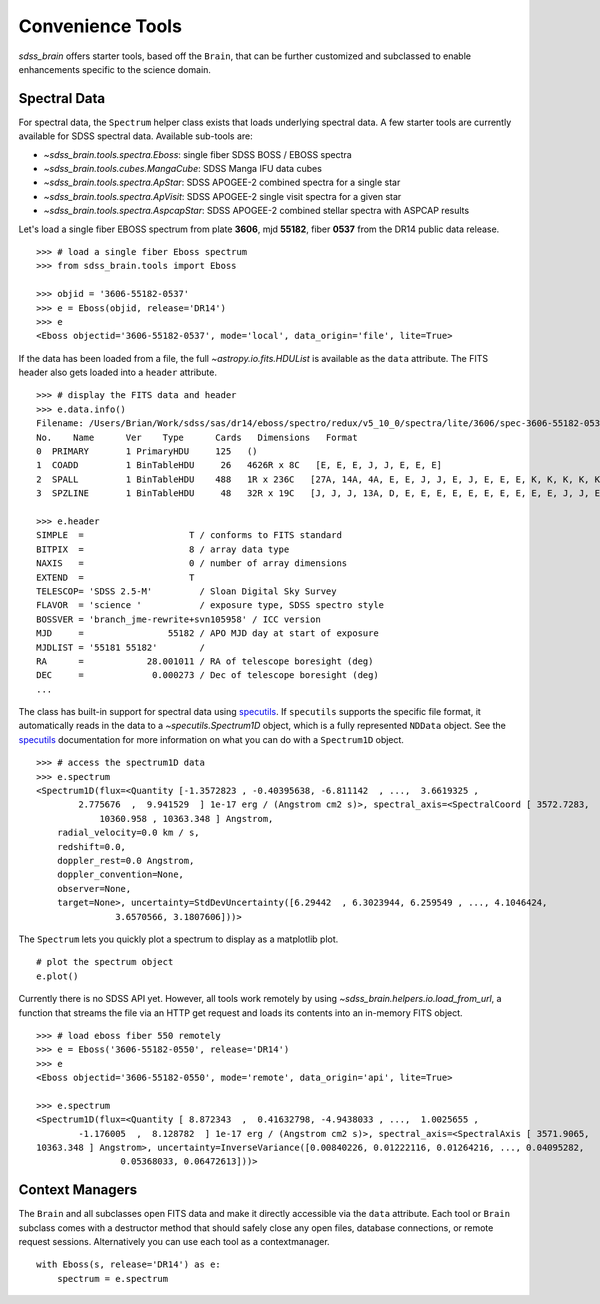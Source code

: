 
.. _tools:

Convenience Tools
-----------------

`sdss_brain` offers starter tools, based off the ``Brain``, that can be further customized and subclassed
to enable enhancements specific to the science domain.

Spectral Data
^^^^^^^^^^^^^

For spectral data, the ``Spectrum`` helper class exists that loads underlying spectral data.  A few starter
tools are currently available for SDSS spectral data.  Available sub-tools are:

- `~sdss_brain.tools.spectra.Eboss`:  single fiber SDSS BOSS / EBOSS spectra
- `~sdss_brain.tools.cubes.MangaCube`: SDSS Manga IFU data cubes
- `~sdss_brain.tools.spectra.ApStar`: SDSS APOGEE-2 combined spectra for a single star
- `~sdss_brain.tools.spectra.ApVisit`: SDSS APOGEE-2 single visit spectra for a given star
- `~sdss_brain.tools.spectra.AspcapStar`: SDSS APOGEE-2 combined stellar spectra with ASPCAP results

Let's load a single fiber EBOSS spectrum
from plate **3606**, mjd **55182**, fiber **0537** from the DR14 public data release.
::

    >>> # load a single fiber Eboss spectrum
    >>> from sdss_brain.tools import Eboss

    >>> objid = '3606-55182-0537'
    >>> e = Eboss(objid, release='DR14')
    >>> e
    <Eboss objectid='3606-55182-0537', mode='local', data_origin='file', lite=True>

If the data has been loaded from a file, the full `~astropy.io.fits.HDUList` is available as the ``data`` attribute.
The FITS header also gets loaded into a ``header`` attribute.
::

    >>> # display the FITS data and header
    >>> e.data.info()
    Filename: /Users/Brian/Work/sdss/sas/dr14/eboss/spectro/redux/v5_10_0/spectra/lite/3606/spec-3606-55182-0537.fits
    No.    Name      Ver    Type      Cards   Dimensions   Format
    0  PRIMARY       1 PrimaryHDU     125   ()
    1  COADD         1 BinTableHDU     26   4626R x 8C   [E, E, E, J, J, E, E, E]
    2  SPALL         1 BinTableHDU    488   1R x 236C   [27A, 14A, 4A, E, E, J, J, E, J, E, E, E, K, K, K, K, K, K, K, K, K, B, B, J, I, 5E, 5E, J, J, J, J, 7A, 7A, 16A, D, D, 6A, 21A, E, E, E, J, E, 24A, 10J, J, 10E, E, E, E, E, E, E, J, E, E, E, J, 5E, E, E, 10E, 10E, 10E, 5E, 5E, 5E, 5E, 5E, J, J, E, E, E, E, E, E, 16A, 9A, 12A, E, E, E, E, E, E, E, E, J, E, E, J, J, 6A, 21A, E, 35E, K, 19A, 19A, 19A, B, B, B, I, 3A, B, I, I, I, I, J, E, J, J, E, E, E, E, E, E, E, E, 5E, 5E, 5E, 5E, 5E, 5E, 5E, 5E, 5E, 5E, 5E, 5E, 5E, 5E, 5E, 5E, 5E, 5E, 5E, 5E, 5E, 5E, 5E, 5E, 5E, 5E, 5E, 5E, 5E, 5E, 5E, 5E, 5E, 5E, 5E, 5J, 5J, 5J, 5E, 5J, 75E, 75E, 5E, 5E, 5E, 5J, 5E, D, D, D, D, D, D, D, D, D, 5E, 5E, 5E, 5E, 5E, 5E, 5E, 5E, 5E, 5E, 5E, 5E, 5E, 5E, 5E, 5E, 5E, 5E, 5E, 5E, 5E, 5E, 5E, 5E, 5E, 5E, 5E, 5E, 5E, 5E, 5E, 5E, 5E, 5E, 5E, 5E, 5E, 5E, 5E, 5E, 5E, 5E, 40E, 40E, 5J, 5J, 5E, 5E, 5D, J, J, J, J, J, J, J, E]
    3  SPZLINE       1 BinTableHDU     48   32R x 19C   [J, J, J, 13A, D, E, E, E, E, E, E, E, E, E, E, J, J, E, E]

    >>> e.header
    SIMPLE  =                    T / conforms to FITS standard
    BITPIX  =                    8 / array data type
    NAXIS   =                    0 / number of array dimensions
    EXTEND  =                    T
    TELESCOP= 'SDSS 2.5-M'         / Sloan Digital Sky Survey
    FLAVOR  = 'science '           / exposure type, SDSS spectro style
    BOSSVER = 'branch_jme-rewrite+svn105958' / ICC version
    MJD     =                55182 / APO MJD day at start of exposure
    MJDLIST = '55181 55182'        /
    RA      =            28.001011 / RA of telescope boresight (deg)
    DEC     =             0.000273 / Dec of telescope boresight (deg)
    ...

The class has built-in support for spectral data using
`specutils <https://specutils.readthedocs.io/en/stable/i>`_.  If ``specutils`` supports the specific file
format, it automatically reads in the data to a `~specutils.Spectrum1D` object, which is a fully represented
``NDData`` object.  See the `specutils <https://specutils.readthedocs.io/en/stable/i>`_ documentation
for more information on what you can do with a ``Spectrum1D`` object.
::

    >>> # access the spectrum1D data
    >>> e.spectrum
    <Spectrum1D(flux=<Quantity [-1.3572823 , -0.40395638, -6.811142  , ...,  3.6619325 ,
            2.775676  ,  9.941529  ] 1e-17 erg / (Angstrom cm2 s)>, spectral_axis=<SpectralCoord [ 3572.7283,  3573.552 ,  3574.374 , ..., 10358.569 ,
                10360.958 , 10363.348 ] Angstrom,
	radial_velocity=0.0 km / s,
	redshift=0.0,
	doppler_rest=0.0 Angstrom,
	doppler_convention=None,
	observer=None,
	target=None>, uncertainty=StdDevUncertainty([6.29442  , 6.3023944, 6.259549 , ..., 4.1046424,
                   3.6570566, 3.1807606]))>

The ``Spectrum`` lets you quickly plot a spectrum to display as a matplotlib plot.
::

    # plot the spectrum object
    e.plot()

.. image:: _static/eboss_spectrum_example.png
    :width: 600px
    :align: center
    :alt: eboss spectrum

Currently there is no SDSS API yet.  However, all tools work remotely by using
`~sdss_brain.helpers.io.load_from_url`, a function that streams the file via an HTTP get request and loads
its contents into an in-memory FITS object.
::

    >>> # load eboss fiber 550 remotely
    >>> e = Eboss('3606-55182-0550', release='DR14')
    >>> e
    <Eboss objectid='3606-55182-0550', mode='remote', data_origin='api', lite=True>

    >>> e.spectrum
    <Spectrum1D(flux=<Quantity [ 8.872343  ,  0.41632798, -4.9438033 , ...,  1.0025655 ,
            -1.176005  ,  8.128782  ] 1e-17 erg / (Angstrom cm2 s)>, spectral_axis=<SpectralAxis [ 3571.9065,  3572.7283,  3573.552 , ..., 10358.569 , 10360.958 ,
    10363.348 ] Angstrom>, uncertainty=InverseVariance([0.00840226, 0.01222116, 0.01264216, ..., 0.04095282,
                    0.05368033, 0.06472613]))>


Context Managers
^^^^^^^^^^^^^^^^

The ``Brain`` and all subclasses open FITS data and make it directly accessible via the ``data`` attribute.
Each tool or ``Brain`` subclass comes with a destructor method that should safely close any open files,
database connections, or remote request sessions.  Alternatively you can use each tool as a contextmanager.
::

    with Eboss(s, release='DR14') as e:
        spectrum = e.spectrum